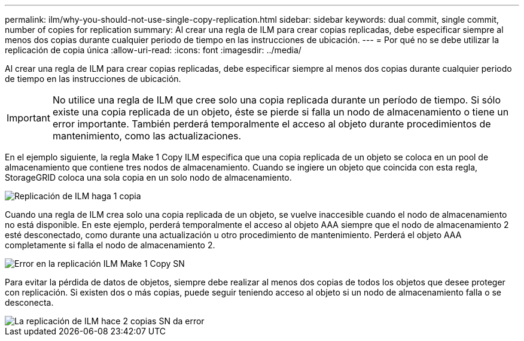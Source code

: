 ---
permalink: ilm/why-you-should-not-use-single-copy-replication.html 
sidebar: sidebar 
keywords: dual commit, single commit, number of copies for replication 
summary: Al crear una regla de ILM para crear copias replicadas, debe especificar siempre al menos dos copias durante cualquier periodo de tiempo en las instrucciones de ubicación. 
---
= Por qué no se debe utilizar la replicación de copia única
:allow-uri-read: 
:icons: font
:imagesdir: ../media/


[role="lead"]
Al crear una regla de ILM para crear copias replicadas, debe especificar siempre al menos dos copias durante cualquier periodo de tiempo en las instrucciones de ubicación.


IMPORTANT: No utilice una regla de ILM que cree solo una copia replicada durante un período de tiempo. Si sólo existe una copia replicada de un objeto, éste se pierde si falla un nodo de almacenamiento o tiene un error importante. También perderá temporalmente el acceso al objeto durante procedimientos de mantenimiento, como las actualizaciones.

En el ejemplo siguiente, la regla Make 1 Copy ILM especifica que una copia replicada de un objeto se coloca en un pool de almacenamiento que contiene tres nodos de almacenamiento. Cuando se ingiere un objeto que coincida con esta regla, StorageGRID coloca una sola copia en un solo nodo de almacenamiento.

image::../media/ilm_replication_make_1_copy.png[Replicación de ILM haga 1 copia]

Cuando una regla de ILM crea solo una copia replicada de un objeto, se vuelve inaccesible cuando el nodo de almacenamiento no está disponible. En este ejemplo, perderá temporalmente el acceso al objeto AAA siempre que el nodo de almacenamiento 2 esté desconectado, como durante una actualización u otro procedimiento de mantenimiento. Perderá el objeto AAA completamente si falla el nodo de almacenamiento 2.

image::../media/ilm_replication_make_1_copy_sn_fails.png[Error en la replicación ILM Make 1 Copy SN]

Para evitar la pérdida de datos de objetos, siempre debe realizar al menos dos copias de todos los objetos que desee proteger con replicación. Si existen dos o más copias, puede seguir teniendo acceso al objeto si un nodo de almacenamiento falla o se desconecta.

image::../media/ilm_replication_make_2_copies_sn_fails.png[La replicación de ILM hace 2 copias SN da error]
